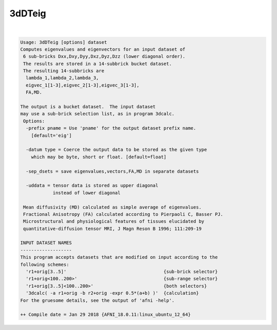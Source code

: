 *******
3dDTeig
*******

.. _3dDTeig:

.. contents:: 
    :depth: 4 

| 

.. code-block:: none

    Usage: 3dDTeig [options] dataset
    Computes eigenvalues and eigenvectors for an input dataset of
     6 sub-bricks Dxx,Dxy,Dyy,Dxz,Dyz,Dzz (lower diagonal order).
     The results are stored in a 14-subbrick bucket dataset.
     The resulting 14-subbricks are
      lambda_1,lambda_2,lambda_3,
      eigvec_1[1-3],eigvec_2[1-3],eigvec_3[1-3],
      FA,MD.
    
    The output is a bucket dataset.  The input dataset
    may use a sub-brick selection list, as in program 3dcalc.
     Options:
      -prefix pname = Use 'pname' for the output dataset prefix name.
        [default='eig']
    
      -datum type = Coerce the output data to be stored as the given type
        which may be byte, short or float. [default=float]
    
      -sep_dsets = save eigenvalues,vectors,FA,MD in separate datasets
    
      -uddata = tensor data is stored as upper diagonal 
                instead of lower diagonal
    
     Mean diffusivity (MD) calculated as simple average of eigenvalues.
     Fractional Anisotropy (FA) calculated according to Pierpaoli C, Basser PJ.
     Microstructural and physiological features of tissues elucidated by
     quantitative-diffusion tensor MRI, J Magn Reson B 1996; 111:209-19
    
    INPUT DATASET NAMES
    -------------------
    This program accepts datasets that are modified on input according to the
    following schemes:
      'r1+orig[3..5]'                                    {sub-brick selector}
      'r1+orig<100..200>'                                {sub-range selector}
      'r1+orig[3..5]<100..200>'                          {both selectors}
      '3dcalc( -a r1+orig -b r2+orig -expr 0.5*(a+b) )'  {calculation}
    For the gruesome details, see the output of 'afni -help'.
    
    ++ Compile date = Jan 29 2018 {AFNI_18.0.11:linux_ubuntu_12_64}
